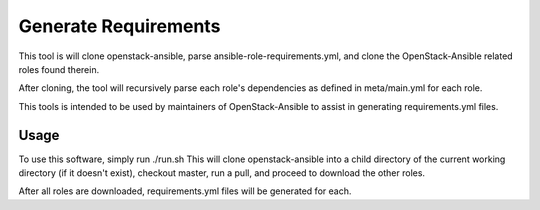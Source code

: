 Generate Requirements
=====================

This tool is will clone openstack-ansible, parse
ansible-role-requirements.yml, and clone the OpenStack-Ansible related
roles found therein.

After cloning, the tool will recursively parse each role's
dependencies as defined in meta/main.yml for each role.

This tools is intended to be used by maintainers of OpenStack-Ansible
to assist in generating requirements.yml files.

Usage
-----

To use this software, simply run ./run.sh
This will clone openstack-ansible into a child directory of the
current working directory (if it doesn't exist), checkout master,
run a pull, and proceed to download the other roles.

After all roles are downloaded, requirements.yml files will be
generated for each.
